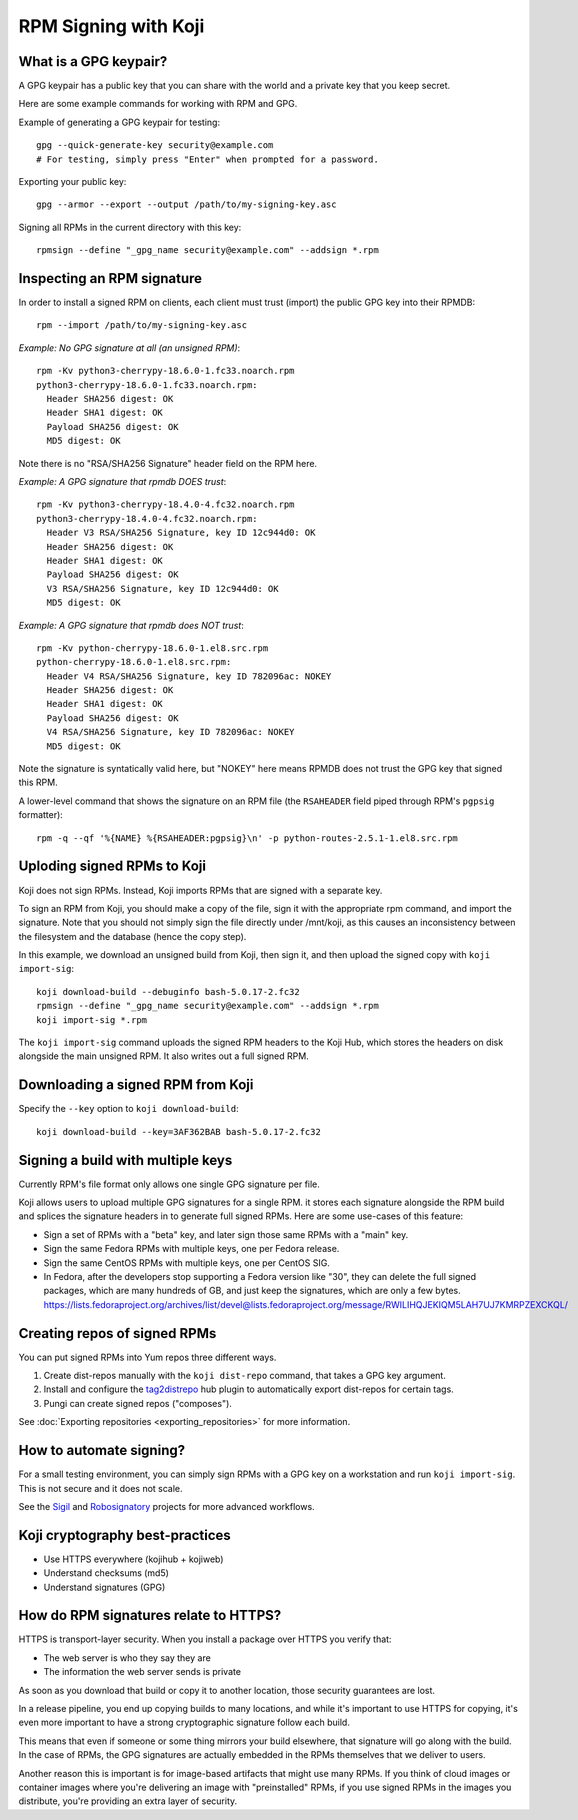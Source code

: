 RPM Signing with Koji
=====================

What is a GPG keypair?
----------------------

A GPG keypair has a public key that you can share with the world and a private key that you keep secret.

Here are some example commands for working with RPM and GPG.

Example of generating a GPG keypair for testing::

    gpg --quick-generate-key security@example.com
    # For testing, simply press "Enter" when prompted for a password.

Exporting your public key::

    gpg --armor --export --output /path/to/my-signing-key.asc

Signing all RPMs in the current directory with this key::

    rpmsign --define "_gpg_name security@example.com" --addsign *.rpm

Inspecting an RPM signature
---------------------------

In order to install a signed RPM on clients, each client must trust (import)
the public GPG key into their RPMDB::

    rpm --import /path/to/my-signing-key.asc

*Example: No GPG signature at all (an unsigned RPM)*::

    rpm -Kv python3-cherrypy-18.6.0-1.fc33.noarch.rpm
    python3-cherrypy-18.6.0-1.fc33.noarch.rpm:
      Header SHA256 digest: OK
      Header SHA1 digest: OK
      Payload SHA256 digest: OK
      MD5 digest: OK

Note there is no "RSA/SHA256 Signature" header field on the RPM here.

*Example: A GPG signature that rpmdb DOES trust*::

    rpm -Kv python3-cherrypy-18.4.0-4.fc32.noarch.rpm
    python3-cherrypy-18.4.0-4.fc32.noarch.rpm:
      Header V3 RSA/SHA256 Signature, key ID 12c944d0: OK
      Header SHA256 digest: OK
      Header SHA1 digest: OK
      Payload SHA256 digest: OK
      V3 RSA/SHA256 Signature, key ID 12c944d0: OK
      MD5 digest: OK

*Example: A GPG signature that rpmdb does NOT trust*::

    rpm -Kv python-cherrypy-18.6.0-1.el8.src.rpm
    python-cherrypy-18.6.0-1.el8.src.rpm:
      Header V4 RSA/SHA256 Signature, key ID 782096ac: NOKEY
      Header SHA256 digest: OK
      Header SHA1 digest: OK
      Payload SHA256 digest: OK
      V4 RSA/SHA256 Signature, key ID 782096ac: NOKEY
      MD5 digest: OK

Note the signature is syntatically valid here, but "NOKEY" here means RPMDB
does not trust the GPG key that signed this RPM.

A lower-level command that shows the signature on an RPM file (the
``RSAHEADER`` field piped through RPM's ``pgpsig`` formatter)::

    rpm -q --qf '%{NAME} %{RSAHEADER:pgpsig}\n' -p python-routes-2.5.1-1.el8.src.rpm

Uploding signed RPMs to Koji
----------------------------

Koji does not sign RPMs. Instead, Koji imports RPMs that are signed with a separate key.

To sign an RPM from Koji, you should make a copy of the file, sign it
with the appropriate rpm command, and import the signature. Note that you
should not simply sign the file directly under /mnt/koji, as this causes an
inconsistency between the filesystem and the database (hence the copy step).

In this example, we download an unsigned build from Koji, then sign it, and
then upload the signed copy with ``koji import-sig``::

    koji download-build --debuginfo bash-5.0.17-2.fc32
    rpmsign --define "_gpg_name security@example.com" --addsign *.rpm
    koji import-sig *.rpm

The ``koji import-sig`` command uploads the signed RPM headers to the Koji
Hub, which stores the headers on disk alongside the main unsigned RPM.
It also writes out a full signed RPM.

Downloading a signed RPM from Koji
----------------------------------

Specify the ``--key`` option to ``koji download-build``::

    koji download-build --key=3AF362BAB bash-5.0.17-2.fc32

Signing a build with multiple keys
----------------------------------

Currently RPM's file format only allows one single GPG signature per file.

Koji allows users to upload multiple GPG signatures for a single RPM. it
stores each signature alongside the RPM build and splices the signature
headers in to generate full signed RPMs. Here are some use-cases of this
feature:

- Sign a set of RPMs with a "beta" key, and later sign those same RPMs with a
  "main" key.

- Sign the same Fedora RPMs with multiple keys, one per Fedora release.

- Sign the same CentOS RPMs with multiple keys, one per CentOS SIG.

- In Fedora, after the developers stop supporting a Fedora version like "30",
  they can delete the full signed packages, which are many hundreds of GB, and
  just keep the signatures, which are only a few bytes.
  https://lists.fedoraproject.org/archives/list/devel@lists.fedoraproject.org/message/RWILIHQJEKIQM5LAH7UJ7KMRPZEXCKQL/

Creating repos of signed RPMs
-----------------------------

You can put signed RPMs into Yum repos three different ways.

1. Create dist-repos manually with the ``koji dist-repo`` command, that takes
   a GPG key argument.

2. Install and configure the `tag2distrepo
   <https://pagure.io/releng/tag2distrepo>`_ hub plugin to automatically
   export dist-repos for certain tags.

3. Pungi can create signed repos ("composes").

See :doc:`Exporting repositories <exporting_repositories>` for more
information.

How to automate signing?
------------------------

For a small testing environment, you can simply sign RPMs with a GPG key on a
workstation and run ``koji import-sig``. This is not secure and it does not
scale.

See the `Sigil <https://pagure.io/sigul>`_ and `Robosignatory
<https://pagure.io/robosignatory>`_ projects for more advanced workflows.

Koji cryptography best-practices
--------------------------------

- Use HTTPS everywhere (kojihub + kojiweb)
- Understand checksums (md5)
- Understand signatures (GPG)

How do RPM signatures relate to HTTPS?
--------------------------------------

HTTPS is transport-layer security. When you install a package over HTTPS you
verify that:

* The web server is who they say they are
* The information the web server sends is private

As soon as you download that build or copy it to another location, those
security guarantees are lost.

In a release pipeline, you end up copying builds to many locations, and while
it's important to use HTTPS for copying, it's even more important to have a
strong cryptographic signature follow each build.

This means that even if someone or some thing mirrors your build elsewhere,
that signature will go along with the build. In the case of RPMs, the GPG
signatures are actually embedded in the RPMs themselves that we deliver to
users.

Another reason this is important is for image-based artifacts that might use
many RPMs. If you think of cloud images or container images where you're
delivering an image with "preinstalled" RPMs, if you use signed RPMs in the
images you distribute, you're providing an extra layer of security.
